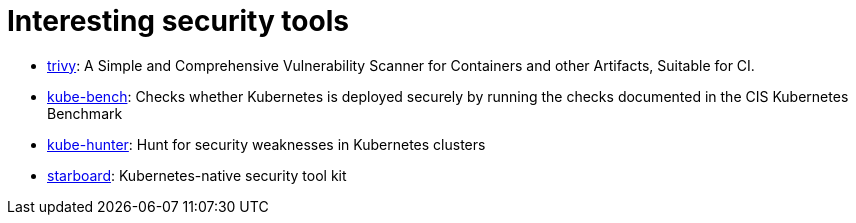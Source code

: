 = Interesting security tools

* https://github.com/aquasecurity/trivy[trivy]: A Simple and Comprehensive Vulnerability Scanner for Containers and other Artifacts, Suitable for CI.
* https://github.com/aquasecurity/kube-bench[kube-bench]: Checks whether Kubernetes is deployed securely by running the checks documented in the CIS Kubernetes Benchmark
* https://github.com/aquasecurity/kube-hunter[kube-hunter]: Hunt for security weaknesses in Kubernetes clusters
* https://github.com/aquasecurity/starboard[starboard]: Kubernetes-native security tool kit

